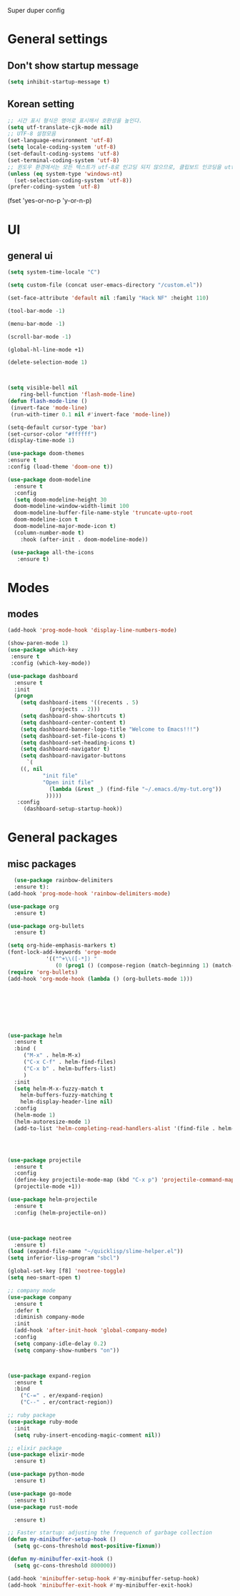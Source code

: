 Super duper config

* General settings

** Don't show startup message
   #+BEGIN_SRC emacs-lisp
   (setq inhibit-startup-message t)
   #+END_SRC
** Korean setting
   #+BEGIN_SRC emacs-lisp
   ;; 시간 표시 형식은 영어로 표시해서 호환성을 높인다.
   (setq utf-translate-cjk-mode nil)
   ;; UTF-8 설정모음
   (set-language-environment 'utf-8)
   (setq locale-coding-system 'utf-8)
   (set-default-coding-systems 'utf-8)
   (set-terminal-coding-system 'utf-8)
   ;; 윈도우 환경에서는 모든 텍스트가 utf-8로 인고딩 되지 않으므로, 클립보드 인코딩을 utf-8 로 하지 않는다.
   (unless (eq system-type 'windows-nt)
     (set-selection-coding-system 'utf-8))
   (prefer-coding-system 'utf-8)
   #+END_SRC


(fset 'yes-or-no-p 'y-or-n-p)
   #+END_SRC
* UI
** general ui
 #+BEGIN_SRC emacs-lisp
  (setq system-time-locale "C")

  (setq custom-file (concat user-emacs-directory "/custom.el"))

  (set-face-attribute 'default nil :family "Hack NF" :height 110)

  (tool-bar-mode -1)

  (menu-bar-mode -1)

  (scroll-bar-mode -1)

  (global-hl-line-mode +1)

  (delete-selection-mode 1)

  

  (setq visible-bell nil
      ring-bell-function 'flash-mode-line)
  (defun flash-mode-line ()
   (invert-face 'mode-line)
   (run-with-timer 0.1 nil #'invert-face 'mode-line))

  (setq-default cursor-type 'bar)
  (set-cursor-color "#ffffff")
  (display-time-mode 1)

  (use-package doom-themes
  :ensure t
  :config (load-theme 'doom-one t))
  
  (use-package doom-modeline
    :ensure t
    :config
    (setq doom-modeline-height 30
	doom-modeline-window-width-limit 100
	doom-modeline-buffer-file-name-style 'truncate-upto-root
	doom-modeline-icon t
	doom-modeline-major-mode-icon t)
    (column-number-mode t)
      :hook (after-init . doom-modeline-mode))

   (use-package all-the-icons
     :ensure t)

 #+END_SRC

* Modes

** modes
   #+BEGIN_SRC emacs-lisp
   (add-hook 'prog-mode-hook 'display-line-numbers-mode)

   (show-paren-mode 1)
   (use-package which-key
    :ensure t
    :config (which-key-mode))

   (use-package dashboard
     :ensure t
     :init
     (progn
       (setq dashboard-items '((recents . 5)
			    (projects . 2)))
       (setq dashboard-show-shortcuts t)
       (setq dashboard-center-content t)
       (setq dashboard-banner-logo-title "Welcome to Emacs!!!")
       (setq dashboard-set-file-icons t)
       (setq dashboard-set-heading-icons t)
       (setq dashboard-navigator t)
       (setq dashboard-navigator-buttons
         `(
	   ((, nil
              "init file"
              "Open init file"
                (lambda (&rest _) (find-file "~/.emacs.d/my-tut.org"))
               )))))
      :config
        (dashboard-setup-startup-hook))
   #+END_SRC
* General packages
** misc packages
  #+BEGIN_SRC emacs-lisp
  (use-package rainbow-delimiters
  :ensure t):
(add-hook 'prog-mode-hook 'rainbow-delimiters-mode)

(use-package org
  :ensure t)

(use-package org-bullets
  :ensure t)

(setq org-hide-emphasis-markers t)
(font-lock-add-keywords 'orge-mode
			'(("^+\\([-*]) "
			   (0 (prog1 () (compose-region (match-beginning 1) (match-end 1) "•"))))))
(require 'org-bullets)
(add-hook 'org-mode-hook (lambda () (org-bullets-mode 1)))








(use-package helm
  :ensure t
  :bind (
	 ("M-x" . helm-M-x)
	 ("C-x C-f" . helm-find-files)
	 ("C-x b" . helm-buffers-list)
	 )
  :init
  (setq helm-M-x-fuzzy-match t
	helm-buffers-fuzzy-matching t
	helm-display-header-line nil)
  :config
  (helm-mode 1)
  (helm-autoresize-mode 1)
  (add-to-list 'helm-completing-read-handlers-alist '(find-file . helm-completing-read-symbols)))




(use-package projectile
  :ensure t
  :config
  (define-key projectile-mode-map (kbd "C-x p") 'projectile-command-map)
  (projectile-mode +1))

(use-package helm-projectile
  :ensure t
  :config (helm-projectile-on))



(use-package neotree
  :ensure t)
(load (expand-file-name "~/quicklisp/slime-helper.el"))
(setq inferior-lisp-program "sbcl")

(global-set-key [f8] 'neotree-toggle)
(setq neo-smart-open t)

;; company mode
(use-package company
  :ensure t
  :defer t
  :diminish company-mode
  :init
  (add-hook 'after-init-hook 'global-company-mode)
  :config
  (setq company-idle-delay 0.2)
  (setq company-show-numbers "on"))



(use-package expand-region
  :ensure t
  :bind
    ("C-=" . er/expand-reqion)
    ("C--" . er/contract-region))

;; ruby package
(use-package ruby-mode
  :init
  (setq ruby-insert-encoding-magic-comment nil))

;; elixir package
(use-package elixir-mode
  :ensure t)

(use-package python-mode
  :ensure t)

(use-package go-mode
  :ensure t)
(use-package rust-mode
 
  :ensure t)
  
;; Faster startup: adjusting the frequench of garbage collection
(defun my-minibuffer-setup-hook ()
  (setq gc-cons-threshold most-positive-fixnum))

(defun my-minibuffer-exit-hook ()
  (setq gc-cons-threshold 800000))

(add-hook 'minibuffer-setup-hook #'my-minibuffer-setup-hook)
(add-hook 'minibuffer-exit-hook #'my-minibuffer-exit-hook)





  #+END_SRC
